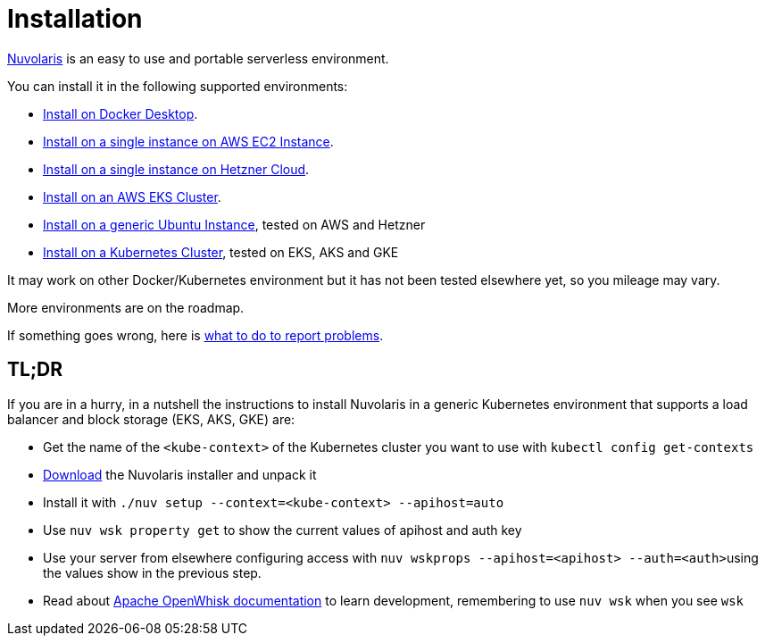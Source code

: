 = Installation
:doctype: book

https://www.nuvolaris.io[Nuvolaris] is an easy to use and portable serverless environment.

You can install it in the following supported environments:

* xref:how-to-install-on-docker-desktop.adoc[Install on Docker Desktop].
* xref:how-to-install-on-aws-ec2.adoc[Install on a single instance on AWS EC2 Instance].
* xref:how-to-install-on-hetzner-cloud.adoc[Install on a single instance on Hetzner Cloud].
* xref:how-to-install-on-aws-eks.adoc[Install on an AWS EKS Cluster].
* xref:how-to-install-on-ubuntu.adoc[Install on a generic Ubuntu Instance], tested on AWS and Hetzner
* xref:how-to-install-on-kubernetes.adoc[Install on a Kubernetes Cluster], tested on EKS, AKS and GKE

It may work on other Docker/Kubernetes environment but it has not been tested elsewhere yet, so you mileage may vary.

More environments are on the roadmap.

If something goes wrong, here is xref:troubleshooting.adoc[what to do to report problems].

== TL;DR

If you are in a hurry, in a nutshell the instructions to install Nuvolaris in a generic Kubernetes environment that supports a load balancer and block storage (EKS, AKS, GKE) are:

* Get the name of the `<kube-context>` of the Kubernetes cluster you want to use with `kubectl config get-contexts`
* https://github.com/nuvolaris/nuvolaris/releases[Download] the Nuvolaris installer and unpack it
* Install it with  `./nuv setup --context=<kube-context> --apihost=auto`
* Use `nuv wsk property get` to show the current values of apihost and auth key
* Use your server from elsewhere configuring access with ``nuv wskprops --apihost=<apihost> --auth=<auth>``using the values show in the previous step.
* Read about https://openwhisk.apache.org/documentation.html[Apache OpenWhisk documentation] to learn development, remembering to use `nuv wsk` when you see `wsk`

